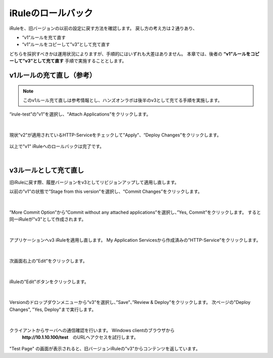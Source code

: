 iRuleのロールバック
======================================

iRuleを、旧バージョンの以前の設定に戻す方法を確認します。
戻し方の考え方は２通りあり、

- “v1”ルールを充て直す
- “v1”ルールをコピーして”v3”として充て直す

どちらを採択すべきかは運用状況によりますが、手順的にはいずれも大差はありません。
本章では、後者の **“v1”ルールをコピーして”v3”として充て直す** 手順で実施することとします。

v1ルールの充て直し（参考）
--------------------------------------

.. note::
   このv1ルール充て直しは参考情報とし、ハンズオンラボは後半のv3として充てる手順を実施します。

“irule-test”の”v1”を選択し、“Attach Applications”をクリックします。

.. figure:: images/c9-m3-1.png
   :scale: 50%
   :align: center


|
現状”v2”が適用されているHTTP-Serviceをチェックして"Apply"、“Deploy Changes”をクリックします。

.. figure:: images/c9-m3-2.png
   :scale: 50%
   :align: center


以上で"v1" iRuleへのロールバックは完了です。


|
v3ルールとして充て直し
--------------------------------------

旧iRuleに戻す際、履歴バージョンをv3としてリビジョンアップして適用し直します。

以前の”v1”の状態で”Stage from this version”を選択し、“Commit Changes”をクリックします。

.. figure:: images/c9-m3-3.png
   :scale: 50%
   :align: center


|
”More Commit Option”から”Commit without any attached applications”を選択し、”Yes, Commit”をクリックします。
すると同一iRuleが"v3"として作成されます。

.. figure:: images/c9-m3-4.png
   :scale: 50%
   :align: center


|
アプリケーションへv3 iRuleを適用し直します。
My Application Servicesから作成済みの”HTTP-Service”をクリックします。

.. figure:: images/c9-m3-5.png
   :scale: 60%
   :align: center


|
次画面右上の”Edit”をクリックします。

.. figure:: images/c9-m3-6.png
   :scale: 50%
   :align: center


|
iRuleの"Edit"ボタンをクリックします。

.. figure:: images/c9-m3-7.png
   :scale: 50%
   :align: center


|
Versionのドロップダウンメニューから“v3”を選択し、”Save”、”Review & Deploy”をクリックします。
次ページの"Deploy Changes", "Yes, Deploy"まで実行します。

.. figure:: images/c9-m3-8.png
   :scale: 50%
   :align: center


|
クライアントからサーバへの通信確認を行います。 Windows clientのブラウザから
 **http://10.1.10.100/test**　のURLへアクセスを試行します。

.. figure:: images/c9-m3-9.png
   :scale: 50%
   :align: center

"Test Page" の画面が表示されると、旧バージョンiRuleの"v3"からコンテンツを返しています。
